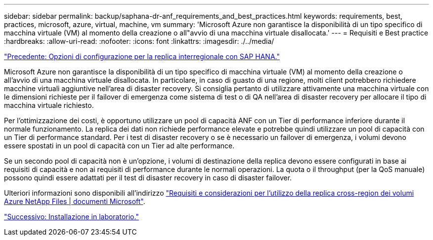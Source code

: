 ---
sidebar: sidebar 
permalink: backup/saphana-dr-anf_requirements_and_best_practices.html 
keywords: requirements, best, practices, microsoft, azure, virtual, machine, vm 
summary: 'Microsoft Azure non garantisce la disponibilità di un tipo specifico di macchina virtuale (VM) al momento della creazione o all"avvio di una macchina virtuale disallocata.' 
---
= Requisiti e Best practice
:hardbreaks:
:allow-uri-read: 
:nofooter: 
:icons: font
:linkattrs: 
:imagesdir: ./../media/


link:saphana-dr-anf_configuration_options_for_cross-region_replication_with_sap_hana.html["Precedente: Opzioni di configurazione per la replica interregionale con SAP HANA."]

Microsoft Azure non garantisce la disponibilità di un tipo specifico di macchina virtuale (VM) al momento della creazione o all'avvio di una macchina virtuale disallocata. In particolare, in caso di guasto di una regione, molti client potrebbero richiedere macchine virtuali aggiuntive nell'area di disaster recovery. Si consiglia pertanto di utilizzare attivamente una macchina virtuale con le dimensioni richieste per il failover di emergenza come sistema di test o di QA nell'area di disaster recovery per allocare il tipo di macchina virtuale richiesto.

Per l'ottimizzazione dei costi, è opportuno utilizzare un pool di capacità ANF con un Tier di performance inferiore durante il normale funzionamento. La replica dei dati non richiede performance elevate e potrebbe quindi utilizzare un pool di capacità con un Tier di performance standard. Per i test di disaster recovery o se è necessario un failover di emergenza, i volumi devono essere spostati in un pool di capacità con un Tier ad alte performance.

Se un secondo pool di capacità non è un'opzione, i volumi di destinazione della replica devono essere configurati in base ai requisiti di capacità e non ai requisiti di performance durante le normali operazioni. La quota o il throughput (per la QoS manuale) possono quindi essere adattati per il test di disaster recovery in caso di disaster failover.

Ulteriori informazioni sono disponibili all'indirizzo https://docs.microsoft.com/en-us/azure/azure-netapp-files/cross-region-replication-requirements-considerations["Requisiti e considerazioni per l'utilizzo della replica cross-region dei volumi Azure NetApp Files | documenti Microsoft"^].

link:saphana-dr-anf_lab_setup.html["Successivo: Installazione in laboratorio."]
